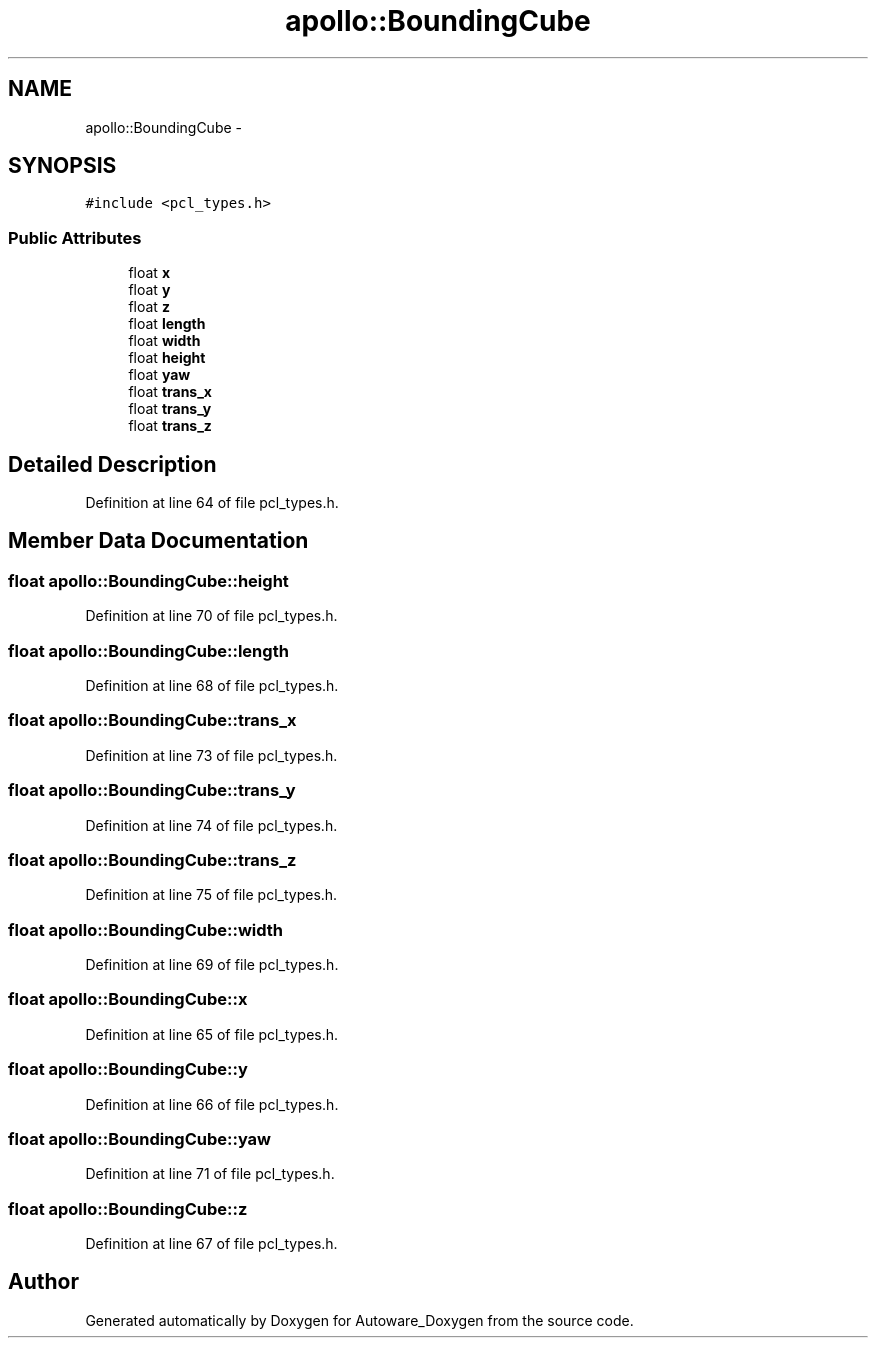 .TH "apollo::BoundingCube" 3 "Fri May 22 2020" "Autoware_Doxygen" \" -*- nroff -*-
.ad l
.nh
.SH NAME
apollo::BoundingCube \- 
.SH SYNOPSIS
.br
.PP
.PP
\fC#include <pcl_types\&.h>\fP
.SS "Public Attributes"

.in +1c
.ti -1c
.RI "float \fBx\fP"
.br
.ti -1c
.RI "float \fBy\fP"
.br
.ti -1c
.RI "float \fBz\fP"
.br
.ti -1c
.RI "float \fBlength\fP"
.br
.ti -1c
.RI "float \fBwidth\fP"
.br
.ti -1c
.RI "float \fBheight\fP"
.br
.ti -1c
.RI "float \fByaw\fP"
.br
.ti -1c
.RI "float \fBtrans_x\fP"
.br
.ti -1c
.RI "float \fBtrans_y\fP"
.br
.ti -1c
.RI "float \fBtrans_z\fP"
.br
.in -1c
.SH "Detailed Description"
.PP 
Definition at line 64 of file pcl_types\&.h\&.
.SH "Member Data Documentation"
.PP 
.SS "float apollo::BoundingCube::height"

.PP
Definition at line 70 of file pcl_types\&.h\&.
.SS "float apollo::BoundingCube::length"

.PP
Definition at line 68 of file pcl_types\&.h\&.
.SS "float apollo::BoundingCube::trans_x"

.PP
Definition at line 73 of file pcl_types\&.h\&.
.SS "float apollo::BoundingCube::trans_y"

.PP
Definition at line 74 of file pcl_types\&.h\&.
.SS "float apollo::BoundingCube::trans_z"

.PP
Definition at line 75 of file pcl_types\&.h\&.
.SS "float apollo::BoundingCube::width"

.PP
Definition at line 69 of file pcl_types\&.h\&.
.SS "float apollo::BoundingCube::x"

.PP
Definition at line 65 of file pcl_types\&.h\&.
.SS "float apollo::BoundingCube::y"

.PP
Definition at line 66 of file pcl_types\&.h\&.
.SS "float apollo::BoundingCube::yaw"

.PP
Definition at line 71 of file pcl_types\&.h\&.
.SS "float apollo::BoundingCube::z"

.PP
Definition at line 67 of file pcl_types\&.h\&.

.SH "Author"
.PP 
Generated automatically by Doxygen for Autoware_Doxygen from the source code\&.

